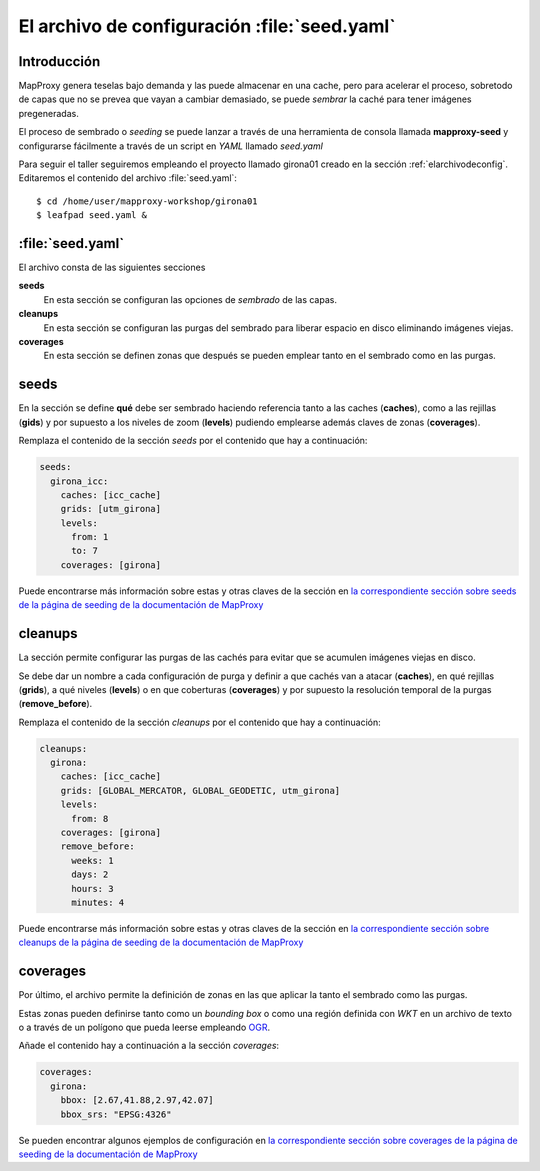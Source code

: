 .. _elarchivodeseeding:

=============================================
El archivo de configuración :file:`seed.yaml`
=============================================

Introducción
==============

MapProxy genera teselas bajo demanda y las puede almacenar en una cache,
pero para acelerar el proceso, sobretodo de capas que no se prevea que vayan
a cambiar demasiado, se puede *sembrar* la caché para tener imágenes
pregeneradas.

El proceso de sembrado o *seeding* se puede lanzar a través de una
herramienta de consola llamada **mapproxy-seed** y configurarse fácilmente a
través de un script en *YAML* llamado *seed.yaml*

Para seguir el taller seguiremos empleando el proyecto llamado girona01
creado en la sección :ref:`elarchivodeconfig`. Editaremos el contenido del
archivo :file:`seed.yaml`::

    $ cd /home/user/mapproxy-workshop/girona01
    $ leafpad seed.yaml &
    

:file:`seed.yaml`
=====================

El archivo consta de las siguientes secciones

**seeds**
  En esta sección se configuran las opciones de *sembrado* de las capas.

**cleanups**
  En esta sección se configuran las purgas del sembrado para liberar espacio en disco eliminando imágenes viejas.

**coverages**
  En esta sección se definen zonas que después se pueden emplear tanto en el sembrado como en las purgas.

seeds
==========

En la sección se define **qué** debe ser sembrado haciendo referencia tanto
a las caches (**caches**), como a las rejillas (**gids**) y por supuesto a
los niveles de zoom (**levels**) pudiendo emplearse además claves de zonas
(**coverages**).

Remplaza el contenido de la sección *seeds* por el contenido que hay a
continuación:

.. code-block:: yaml

    seeds:
      girona_icc:
        caches: [icc_cache]
        grids: [utm_girona]
        levels:
          from: 1
          to: 7
        coverages: [girona]

Puede encontrarse más información sobre estas y otras claves de la sección en `la correspondiente sección sobre seeds de la página de seeding de la documentación de MapProxy`_

cleanups
============

La sección permite configurar las purgas de las cachés para evitar que se
acumulen imágenes viejas en disco.

Se debe dar un nombre a cada configuración de purga y definir a que cachés
van a atacar (**caches**), en qué rejillas (**grids**), a qué niveles
(**levels**) o en que coberturas (**coverages**) y por supuesto la
resolución temporal de la purgas (**remove_before**).

Remplaza el contenido de la sección *cleanups* por el contenido que hay a
continuación:

.. code-block:: yaml

    cleanups:
      girona:
        caches: [icc_cache]
        grids: [GLOBAL_MERCATOR, GLOBAL_GEODETIC, utm_girona]
        levels:
          from: 8
        coverages: [girona]
        remove_before:
          weeks: 1
          days: 2
          hours: 3
          minutes: 4


Puede encontrarse más información sobre estas y otras claves de la sección en `la correspondiente sección sobre cleanups de la página de seeding de la documentación de MapProxy`_

coverages
===============

Por último, el archivo permite la definición de zonas en las que aplicar la tanto el sembrado como las purgas.

Estas zonas pueden definirse tanto como un *bounding box* o como una región definida con *WKT* en un archivo de texto o a través de un polígono que pueda leerse empleando OGR_.

Añade el contenido hay a continuación a la sección *coverages*:

.. code-block:: yaml

    coverages:
      girona:
        bbox: [2.67,41.88,2.97,42.07]
        bbox_srs: "EPSG:4326"


Se pueden encontrar algunos ejemplos de configuración en `la correspondiente sección sobre coverages de la página de seeding de la documentación de MapProxy`_

.. _la correspondiente sección sobre seeds de la página de seeding de la documentación de MapProxy: http://mapproxy.org/docs/1.5.0/seed.html#seeds
.. _la correspondiente sección sobre cleanups de la página de seeding de la documentación de MapProxy: http://mapproxy.org/docs/1.5.0/seed.html#cleanups
.. _OGR: http://www.gdal.org/ogr/
.. _la correspondiente sección sobre coverages de la página de seeding de la documentación de MapProxy: http://mapproxy.org/docs/1.5.0/seed.html#id7

